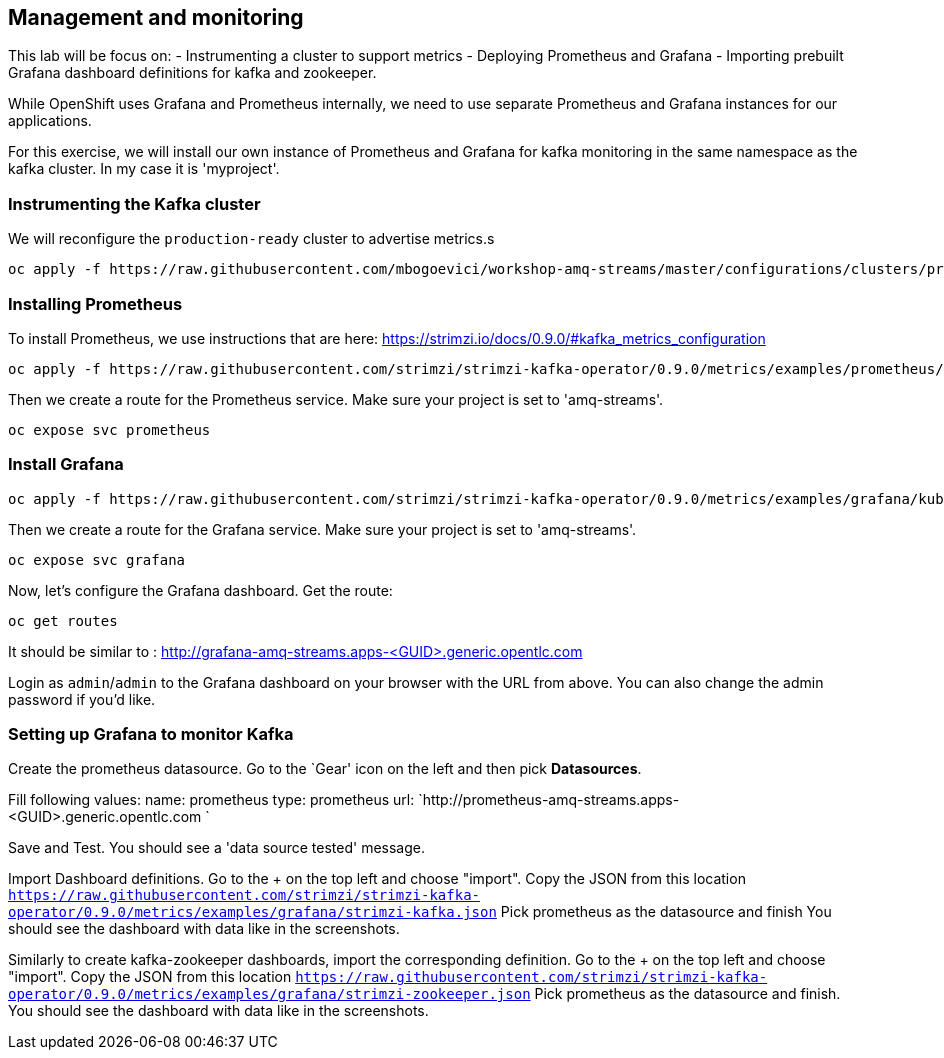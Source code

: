 == Management and monitoring

This lab will be focus on:
- Instrumenting a cluster to support metrics
- Deploying Prometheus and Grafana
- Importing prebuilt Grafana dashboard definitions for kafka and zookeeper.


While OpenShift uses Grafana and Prometheus internally, we need to use separate Prometheus and Grafana instances for our applications.

For this exercise, we will install our own instance of Prometheus and Grafana for kafka monitoring in the same namespace as the kafka cluster. In my case it is 'myproject'.

=== Instrumenting the Kafka cluster

We will reconfigure the `production-ready` cluster to advertise metrics.s

----
oc apply -f https://raw.githubusercontent.com/mbogoevici/workshop-amq-streams/master/configurations/clusters/production-ready-monitored.yaml
----

=== Installing Prometheus

To install Prometheus, we use instructions that are here: https://strimzi.io/docs/0.9.0/#kafka_metrics_configuration

----
oc apply -f https://raw.githubusercontent.com/strimzi/strimzi-kafka-operator/0.9.0/metrics/examples/prometheus/kubernetes.yaml
----

Then we create a route for the Prometheus service.
Make sure your project is set to 'amq-streams'.

----
oc expose svc prometheus
----

=== Install Grafana

----
oc apply -f https://raw.githubusercontent.com/strimzi/strimzi-kafka-operator/0.9.0/metrics/examples/grafana/kubernetes.yaml
----

Then we create a route for the Grafana service.
Make sure your project is set to 'amq-streams'.

----
oc expose svc grafana
----

Now, let's configure the Grafana dashboard.
Get the route:

----
oc get routes
----

It should be similar to : http://grafana-amq-streams.apps-<GUID>.generic.opentlc.com

Login as `admin`/`admin` to the Grafana dashboard on your browser with the URL from above.
You can also change the admin password if you'd like.

=== Setting up Grafana to monitor Kafka

Create the prometheus datasource.
Go to the `Gear' icon on the left and then pick *Datasources*.

Fill following values:
  name: prometheus
  type: prometheus
  url:  `http://prometheus-amq-streams.apps-<GUID>.generic.opentlc.com `

Save and Test.
You should see a 'data source tested' message.

Import Dashboard definitions.
Go to the + on the top left and choose "import".
Copy the JSON from this location `https://raw.githubusercontent.com/strimzi/strimzi-kafka-operator/0.9.0/metrics/examples/grafana/strimzi-kafka.json`
Pick prometheus as the datasource and finish
You should see the dashboard with data like in the screenshots.

Similarly to create kafka-zookeeper dashboards, import the corresponding definition.
Go to the + on the top left and choose "import".
Copy the JSON from this location `https://raw.githubusercontent.com/strimzi/strimzi-kafka-operator/0.9.0/metrics/examples/grafana/strimzi-zookeeper.json`
Pick prometheus as the datasource and finish.
You should see the dashboard with data like in the screenshots.
